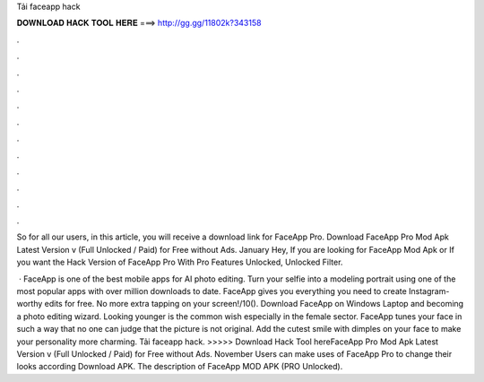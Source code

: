 Tải faceapp hack



𝐃𝐎𝐖𝐍𝐋𝐎𝐀𝐃 𝐇𝐀𝐂𝐊 𝐓𝐎𝐎𝐋 𝐇𝐄𝐑𝐄 ===> http://gg.gg/11802k?343158



.



.



.



.



.



.



.



.



.



.



.



.

So for all our users, in this article, you will receive a download link for FaceApp Pro. Download FaceApp Pro Mod Apk Latest Version v (Full Unlocked / Paid) for Free without Ads. January  Hey, If you are looking for FaceApp Mod Apk or If you want the Hack Version of FaceApp Pro With Pro Features Unlocked, Unlocked Filter.

 · FaceApp is one of the best mobile apps for AI photo editing. Turn your selfie into a modeling portrait using one of the most popular apps with over million downloads to date. FaceApp gives you everything you need to create Instagram-worthy edits for free. No more extra tapping on your screen!/10(). Download FaceApp on Windows Laptop and becoming a photo editing wizard. Looking younger is the common wish especially in the female sector. FaceApp tunes your face in such a way that no one can judge that the picture is not original. Add the cutest smile with dimples on your face to make your personality more charming. Tải faceapp hack. >>>>> Download Hack Tool hereFaceApp Pro Mod Apk Latest Version v (Full Unlocked / Paid) for Free without Ads. November Users can make uses of FaceApp Pro to change their looks according Download APK. The description of FaceApp MOD APK (PRO Unlocked).
